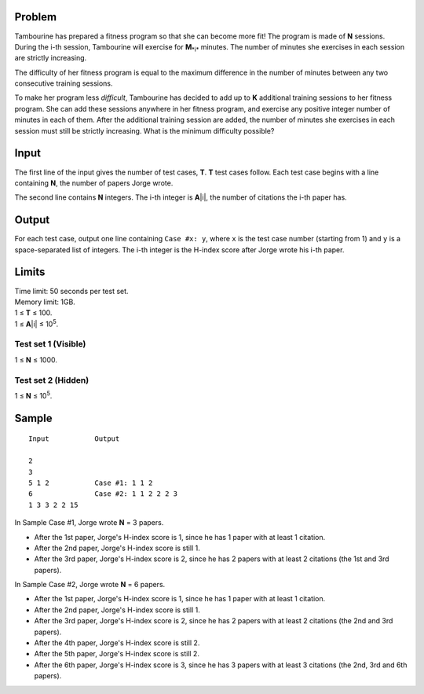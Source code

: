 Problem
-------
Tambourine has prepared a fitness program so that she can become more fit! The program is made of **N** sessions. During the i-th session, Tambourine will exercise for **M**\ :sub:`*i*` \  minutes. The number of minutes she exercises in each session are strictly increasing.

The difficulty of her fitness program is equal to the maximum difference in the number of minutes between any two consecutive training sessions.

To make her program less *difficult*, Tambourine has decided to add up to **K** additional training sessions to her fitness program. She can add these sessions anywhere in her fitness program, and exercise any positive integer number of minutes in each of them. After the additional training session are added, the number of minutes she exercises in each session must still be strictly increasing. What is the minimum difficulty possible?

Input
-----
The first line of the input gives the number of test cases, **T**. **T** test
cases follow. Each test case begins with a line containing **N**, the number of
papers Jorge wrote.

The second line contains **N** integers. The i-th integer is **A**\ |i|, the
number of citations the i-th paper has.

Output
------
For each test case, output one line containing ``Case #x: y``, where ``x`` is
the test case number (starting from 1) and ``y`` is a space-separated list of
integers. The i-th integer is the H-index score after Jorge wrote his i-th
paper.

Limits
------
| Time limit: 50 seconds per test set.
| Memory limit: 1GB.
| 1 ≤ **T** ≤ 100.
| 1 ≤ **A**\ |i| ≤ 10\ :sup:`5`.

Test set 1 (Visible)
~~~~~~~~~~~~~~~~~~~~
1 ≤ **N** ≤ 1000.

Test set 2 (Hidden)
~~~~~~~~~~~~~~~~~~~
1 ≤ **N** ≤ 10\ :sup:`5`.

Sample
------

::

    Input           Output
    
    2
    3
    5 1 2           Case #1: 1 1 2
    6               Case #2: 1 1 2 2 2 3
    1 3 3 2 2 15

In Sample Case #1, Jorge wrote **N** = 3 papers.

- After the 1st paper, Jorge's H-index score is 1, since he has 1 paper with at
  least 1 citation.
- After the 2nd paper, Jorge's H-index score is still 1.
- After the 3rd paper, Jorge's H-index score is 2, since he has 2 papers with
  at least 2 citations (the 1st and 3rd papers).

In Sample Case #2, Jorge wrote **N** = 6 papers.

- After the 1st paper, Jorge's H-index score is 1, since he has 1 paper with at
  least 1 citation.
- After the 2nd paper, Jorge's H-index score is still 1.
- After the 3rd paper, Jorge's H-index score is 2, since he has 2 papers with
  at least 2 citations (the 2nd and 3rd papers).
- After the 4th paper, Jorge's H-index score is still 2.
- After the 5th paper, Jorge's H-index score is still 2.
- After the 6th paper, Jorge's H-index score is 3, since he has 3 papers with
  at least 3 citations (the 2nd, 3rd and 6th papers).
